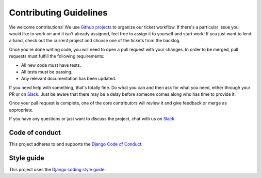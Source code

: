 Contributing Guidelines
=======================

We welcome contributions! We use `Github projects`_ to organize our ticket workflow. If there's a particular issue you would like to work on and it isn't already assigned, feel free to assign it to yourself and start work! If you just want to lend a hand, check out the current project and choose one of the tickets from the backlog.

Once you're done writing code, you will need to open a pull request with your changes. In order to be merged, pull requests must fulfill the following requirements:

- All new code must have tests.
- All tests must be passing.
- Any relevant documentation has been updated.

If you need help with something, that's totally fine. Do what you can and then ask for what you need, either through your PR or on Slack_. Just be aware that there may be a delay before someone comes along who has time to provide it.

Once your pull request is complete, one of the core contributors will review it and give feedback or merge as appropriate.

If you have any questions or just want to discuss the project, chat with us on Slack_.

.. _Slack: https://slack-djangographapi.now.sh/
.. _Github projects: https://github.com/melinath/django-graph-api/projects

Code of conduct
---------------

This project adheres to and supports the `Django Code of Conduct`_.

.. _Django Code of Conduct: https://www.djangoproject.com/conduct/

Style guide
-----------

This project uses the `Django coding style guide`_.

.. _Django coding style guide: https://docs.djangoproject.com/en/dev/internals/contributing/writing-code/coding-style/
